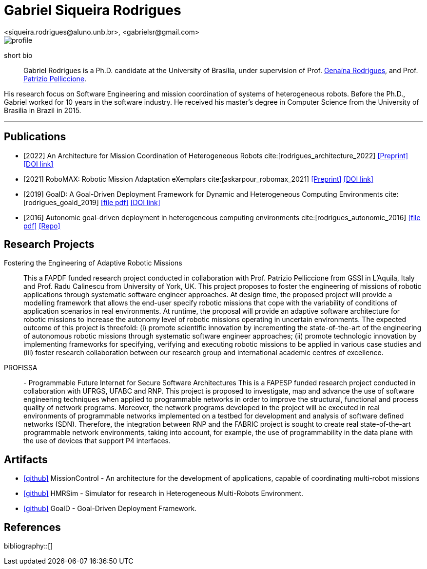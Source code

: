 = Gabriel Siqueira Rodrigues
<siqueira.rodrigues@aluno.unb.br>, <gabrielsr@gmail.com>
:icons: image
:icontype: png
:favicon: ./images/favicon.png


image::images/profile.jpg[role=left]
short bio:: Gabriel Rodrigues is a Ph.D. candidate at the University of Brasília, under supervision of Prof. https://genaina.github.io/[Genaína Rodrigues], and  Prof. http://www.patriziopelliccione.com/[Patrizio Pelliccione].

His research focus on Software Engineering and mission coordination of systems of heterogeneous robots. Before the Ph.D., Gabriel worked for 10 years in the software industry. He received his master's degree in Computer Science from the University of Brasilia in Brazil in 2015.


'''
== Publications

- [2022] An Architecture for Mission Coordination of Heterogeneous Robots cite:[rodrigues_architecture_2022]
icon:file-pdf[link="/preprint/rodrigues_architecture_2022.pdf", alt="Preprint", window="_blank"]
icon:link[link="https://doi.org/10.1016/j.jss.2022.111363", window="_blank", alt="DOI link"]

- [2021] RoboMAX: Robotic Mission Adaptation eXemplars 
cite:[askarpour_robomax_2021]
icon:file-pdf[link="/preprint/askarpour_robomax_2021.pdf", alt="Preprint", window="_blank"]
icon:link[link="https://doi.org/10.1109/SEAMS51251.2021.00040", window="_blank", alt="DOI link"]

- [2019] GoalD: A Goal-Driven Deployment Framework
for Dynamic and Heterogeneous Computing
Environments cite:[rodrigues_goald_2019]
icon:file-pdf[link="/preprint/rodrigues_goald_2019.pdf", window="_blank"]
icon:link[link="https://doi.org/10.1016/j.infsof.2019.04.003", window="_blank", alt="DOI link"]

- [2016] Autonomic goal-driven deployment in heterogeneous computing environments cite:[rodrigues_autonomic_2016]
icon:file-pdf[link="/full/rodrigues_autonomic_2016.pdf", window="_blank"]
icon:thesis[link="http://repositorio.unb.br/handle/10482/23185", window="_blank", alt="Repo"]

== Research Projects

Fostering the Engineering of Adaptive Robotic Missions::
This a FAPDF funded research project conducted in collaboration with Prof. Patrizio Pelliccione from GSSI in L’Aquila, Italy and Prof. Radu Calinescu from University of York, UK. This project proposes to foster the engineering of missions of robotic applications through systematic software engineer approaches. At design time, the proposed project will provide a modelling framework that allows the end-user specify robotic missions that cope with the variability of conditions of application scenarios in real environments. At runtime, the proposal will provide an adaptive software architecture for robotic missions to increase the autonomy level of robotic missions operating in uncertain environments. The expected outcome of this project is threefold: (i) promote scientific innovation by incrementing the state-of-the-art of the engineering of autonomous robotic missions through systematic software engineer approaches; (ii) promote technologic innovation by implementing frameworks for specifying, verifying and executing robotic missions to be applied in various case studies and (iii) foster research collaboration between our research group and international academic centres of excellence.

PROFISSA:: - Programmable Future Internet for Secure Software Architectures
This is a FAPESP funded research project conducted in collaboration with UFRGS, UFABC and RNP. This project is proposed to investigate, map and advance the use of software engineering techniques when applied to programmable networks in order to improve the structural, functional and process quality of network programs. Moreover, the network programs developed in the project will be executed in real environments of programmable networks implemented on a testbed for development and analysis of software defined networks (SDN). Therefore, the integration between RNP and the FABRIC project is sought to create real state-of-the-art programmable network environments, taking into account, for example, the use of programmability in the data plane with the use of devices that support P4 interfaces.

== Artifacts

- icon:github[link="https://github.com/lesunb/hmrs_mission_control", window="_blank"] 
MissionControl - An architecture for the development of applications, capable of coordinating multi-robot missions 



- icon:github[link="https://github.com/lesunb/HMRSsim", window="_blank"] 
HMRSim - Simulator for research in Heterogeneous Multi-Robots Environment. 



- icon:github[link="https://github.com/lesunb/goald", window="_blank"] 
GoalD - Goal-Driven Deployment Framework.


== References

:bibliography-database: bibtex.bib
:bibliography-style: apa

bibliography::[]